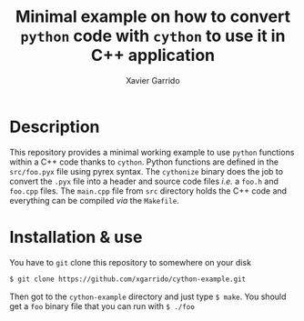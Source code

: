 #+TITLE: Minimal example on how to convert =python= code with =cython= to use it in C++ application
#+AUTHOR: Xavier Garrido

* Description

This repository provides a minimal working example to use =python= functions within a C++ code thanks
to =cython=. Python functions are defined in the =src/foo.pyx= file using pyrex syntax. The =cythonize=
binary does the job to convert the =.pyx= file into a header and source code files /i.e./ a =foo.h= and
=foo.cpp= files. The =main.cpp= file from =src= directory holds the C++ code and everything can be
compiled /via/ the =Makefile=.

* Installation & use

You have to =git= clone this repository to somewhere on your disk
#+BEGIN_SRC sh
  $ git clone https://github.com/xgarrido/cython-example.git
#+END_SRC

Then got to the =cython-example= directory and just type =$ make=. You should get a =foo= binary file that
you can run with =$ ./foo=
